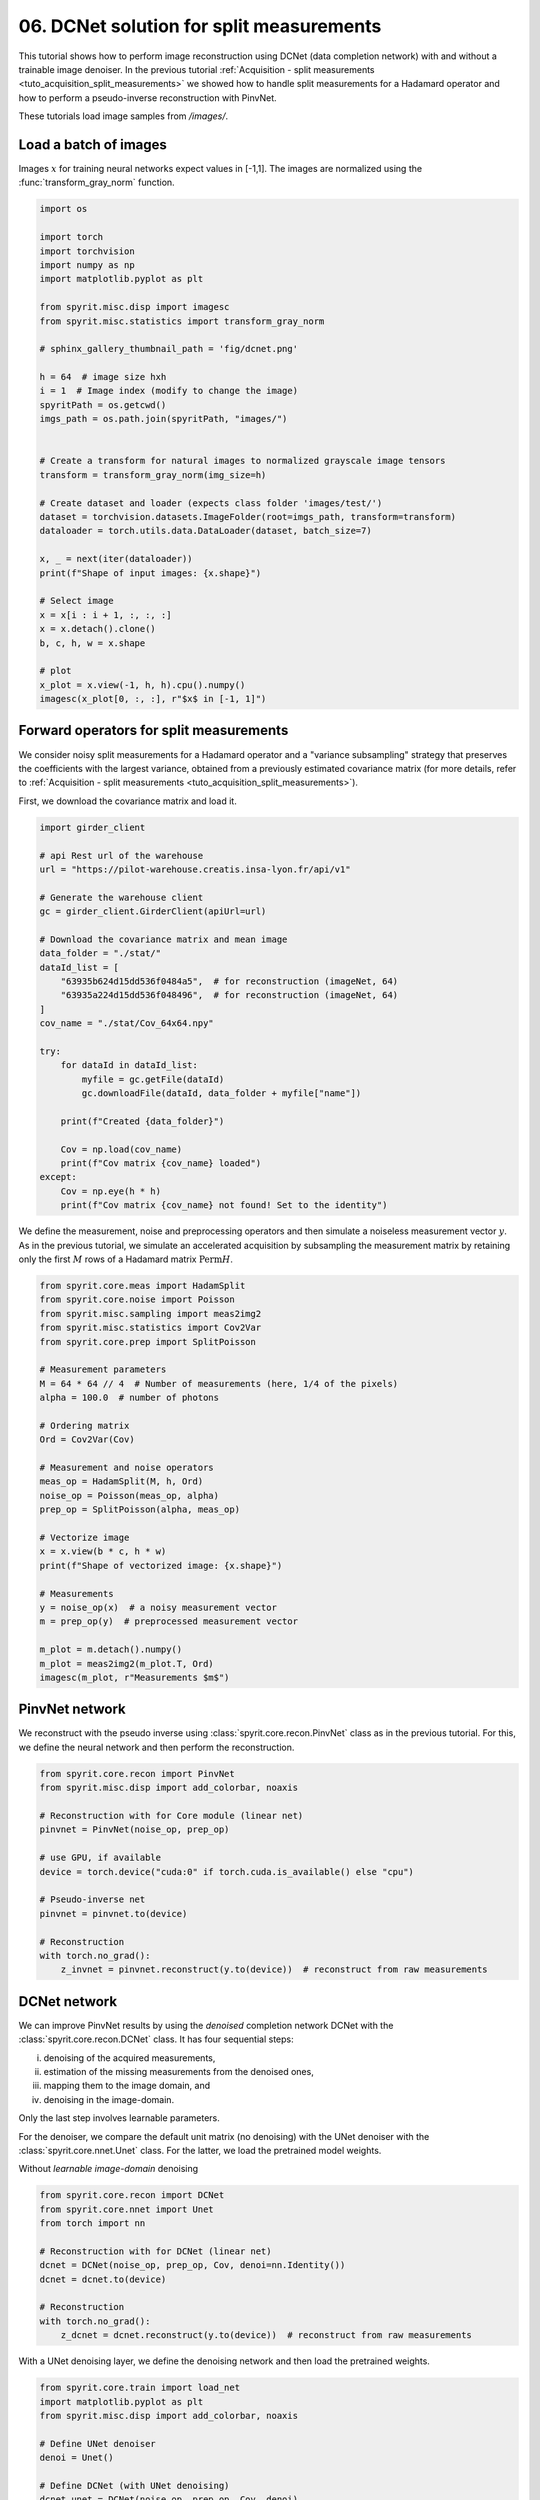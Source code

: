 
.. DO NOT EDIT.
.. THIS FILE WAS AUTOMATICALLY GENERATED BY SPHINX-GALLERY.
.. TO MAKE CHANGES, EDIT THE SOURCE PYTHON FILE:
.. "gallery\tuto_06_dcnet_split_measurements.py"
.. LINE NUMBERS ARE GIVEN BELOW.

.. only:: html

    .. note::
        :class: sphx-glr-download-link-note

        :ref:`Go to the end <sphx_glr_download_gallery_tuto_06_dcnet_split_measurements.py>`
        to download the full example code

.. rst-class:: sphx-glr-example-title

.. _sphx_glr_gallery_tuto_06_dcnet_split_measurements.py:


06. DCNet solution for split measurements
=========================================
.. _tuto_dcnet_split_measurements:

This tutorial shows how to perform image reconstruction using DCNet (data completion network) with
and without a trainable image denoiser. In the previous tutorial
:ref:`Acquisition - split measurements <tuto_acquisition_split_measurements>`
we showed how to handle split measurements for a Hadamard operator
and how to perform a pseudo-inverse reconstruction with PinvNet.

These tutorials load image samples from `/images/`.

.. GENERATED FROM PYTHON SOURCE LINES 16-18

Load a batch of images
-----------------------------------------------------------------------------

.. GENERATED FROM PYTHON SOURCE LINES 20-22

Images :math:`x` for training neural networks expect values in [-1,1]. The images are normalized
using the :func:`transform_gray_norm` function.

.. GENERATED FROM PYTHON SOURCE LINES 22-60

.. code-block:: Python


    import os

    import torch
    import torchvision
    import numpy as np
    import matplotlib.pyplot as plt

    from spyrit.misc.disp import imagesc
    from spyrit.misc.statistics import transform_gray_norm

    # sphinx_gallery_thumbnail_path = 'fig/dcnet.png'

    h = 64  # image size hxh
    i = 1  # Image index (modify to change the image)
    spyritPath = os.getcwd()
    imgs_path = os.path.join(spyritPath, "images/")


    # Create a transform for natural images to normalized grayscale image tensors
    transform = transform_gray_norm(img_size=h)

    # Create dataset and loader (expects class folder 'images/test/')
    dataset = torchvision.datasets.ImageFolder(root=imgs_path, transform=transform)
    dataloader = torch.utils.data.DataLoader(dataset, batch_size=7)

    x, _ = next(iter(dataloader))
    print(f"Shape of input images: {x.shape}")

    # Select image
    x = x[i : i + 1, :, :, :]
    x = x.detach().clone()
    b, c, h, w = x.shape

    # plot
    x_plot = x.view(-1, h, h).cpu().numpy()
    imagesc(x_plot[0, :, :], r"$x$ in [-1, 1]")


.. GENERATED FROM PYTHON SOURCE LINES 61-63

Forward operators for split measurements
-----------------------------------------------------------------------------

.. GENERATED FROM PYTHON SOURCE LINES 65-69

We consider noisy split measurements for a Hadamard operator and a
"variance subsampling" strategy that preserves the coefficients with the largest variance,
obtained from a previously estimated covariance matrix (for more details,
refer to :ref:`Acquisition - split measurements <tuto_acquisition_split_measurements>`).

.. GENERATED FROM PYTHON SOURCE LINES 71-72

First, we download the covariance matrix and load it.

.. GENERATED FROM PYTHON SOURCE LINES 72-102

.. code-block:: Python


    import girder_client

    # api Rest url of the warehouse
    url = "https://pilot-warehouse.creatis.insa-lyon.fr/api/v1"

    # Generate the warehouse client
    gc = girder_client.GirderClient(apiUrl=url)

    # Download the covariance matrix and mean image
    data_folder = "./stat/"
    dataId_list = [
        "63935b624d15dd536f0484a5",  # for reconstruction (imageNet, 64)
        "63935a224d15dd536f048496",  # for reconstruction (imageNet, 64)
    ]
    cov_name = "./stat/Cov_64x64.npy"

    try:
        for dataId in dataId_list:
            myfile = gc.getFile(dataId)
            gc.downloadFile(dataId, data_folder + myfile["name"])

        print(f"Created {data_folder}")

        Cov = np.load(cov_name)
        print(f"Cov matrix {cov_name} loaded")
    except:
        Cov = np.eye(h * h)
        print(f"Cov matrix {cov_name} not found! Set to the identity")


.. GENERATED FROM PYTHON SOURCE LINES 103-107

We define the measurement, noise and preprocessing operators and then
simulate a noiseless measurement vector :math:`y`. As in the previous tutorial,
we simulate an accelerated acquisition by subsampling the measurement matrix
by retaining only the first :math:`M` rows of a Hadamard matrix :math:`\textrm{Perm} H`.

.. GENERATED FROM PYTHON SOURCE LINES 107-138

.. code-block:: Python


    from spyrit.core.meas import HadamSplit
    from spyrit.core.noise import Poisson
    from spyrit.misc.sampling import meas2img2
    from spyrit.misc.statistics import Cov2Var
    from spyrit.core.prep import SplitPoisson

    # Measurement parameters
    M = 64 * 64 // 4  # Number of measurements (here, 1/4 of the pixels)
    alpha = 100.0  # number of photons

    # Ordering matrix
    Ord = Cov2Var(Cov)

    # Measurement and noise operators
    meas_op = HadamSplit(M, h, Ord)
    noise_op = Poisson(meas_op, alpha)
    prep_op = SplitPoisson(alpha, meas_op)

    # Vectorize image
    x = x.view(b * c, h * w)
    print(f"Shape of vectorized image: {x.shape}")

    # Measurements
    y = noise_op(x)  # a noisy measurement vector
    m = prep_op(y)  # preprocessed measurement vector

    m_plot = m.detach().numpy()
    m_plot = meas2img2(m_plot.T, Ord)
    imagesc(m_plot, r"Measurements $m$")


.. GENERATED FROM PYTHON SOURCE LINES 139-141

PinvNet network
-----------------------------------------------------------------------------

.. GENERATED FROM PYTHON SOURCE LINES 143-145

We reconstruct with the pseudo inverse using :class:`spyrit.core.recon.PinvNet` class
as in the previous tutorial. For this, we define the neural network and then perform the reconstruction.

.. GENERATED FROM PYTHON SOURCE LINES 145-161

.. code-block:: Python

    from spyrit.core.recon import PinvNet
    from spyrit.misc.disp import add_colorbar, noaxis

    # Reconstruction with for Core module (linear net)
    pinvnet = PinvNet(noise_op, prep_op)

    # use GPU, if available
    device = torch.device("cuda:0" if torch.cuda.is_available() else "cpu")

    # Pseudo-inverse net
    pinvnet = pinvnet.to(device)

    # Reconstruction
    with torch.no_grad():
        z_invnet = pinvnet.reconstruct(y.to(device))  # reconstruct from raw measurements


.. GENERATED FROM PYTHON SOURCE LINES 162-164

DCNet network
-----------------------------------------------------------------------------

.. GENERATED FROM PYTHON SOURCE LINES 166-178

We can improve PinvNet results by using the *denoised* completion network DCNet with the
:class:`spyrit.core.recon.DCNet` class. It has four sequential steps:

i) denoising of the acquired measurements,

ii) estimation of the missing measurements from the denoised ones,

iii) mapping them to the image domain, and

iv) denoising in the image-domain.

Only the last step involves learnable parameters.

.. GENERATED FROM PYTHON SOURCE LINES 180-184

.. image:: ../fig/dcnet.png
   :width: 400
   :align: center
   :alt: Sketch of the DCNet architecture

.. GENERATED FROM PYTHON SOURCE LINES 186-189

For the denoiser, we compare the default unit matrix (no denoising) with the UNet denoiser
with the :class:`spyrit.core.nnet.Unet` class. For the latter, we load the pretrained model
weights.

.. GENERATED FROM PYTHON SOURCE LINES 191-192

Without *learnable image-domain* denoising

.. GENERATED FROM PYTHON SOURCE LINES 192-205

.. code-block:: Python


    from spyrit.core.recon import DCNet
    from spyrit.core.nnet import Unet
    from torch import nn

    # Reconstruction with for DCNet (linear net)
    dcnet = DCNet(noise_op, prep_op, Cov, denoi=nn.Identity())
    dcnet = dcnet.to(device)

    # Reconstruction
    with torch.no_grad():
        z_dcnet = dcnet.reconstruct(y.to(device))  # reconstruct from raw measurements


.. GENERATED FROM PYTHON SOURCE LINES 206-208

With a UNet denoising layer, we define the denoising network and
then load the pretrained weights.

.. GENERATED FROM PYTHON SOURCE LINES 208-254

.. code-block:: Python


    from spyrit.core.train import load_net
    import matplotlib.pyplot as plt
    from spyrit.misc.disp import add_colorbar, noaxis

    # Define UNet denoiser
    denoi = Unet()

    # Define DCNet (with UNet denoising)
    dcnet_unet = DCNet(noise_op, prep_op, Cov, denoi)
    dcnet_unet = dcnet_unet.to(device)

    # Load previously trained model
    # Download weights
    url_unet = "https://drive.google.com/file/d/15PRRZj5OxKpn1iJw78lGwUUBtTbFco1l/view?usp=drive_link"
    model_path = "./model"
    if os.path.exists(model_path) is False:
        os.mkdir(model_path)
        print(f"Created {model_path}")
    model_unet_path = os.path.join(
        model_path,
        "dc-net_unet_stl10_N0_100_N_64_M_1024_epo_30_lr_0.001_sss_10_sdr_0.5_bs_512_reg_1e-07.pth",
    )

    load_unet = True
    if os.path.exists(model_unet_path) is False:
        try:
            import gdown

            gdown.download(url_unet, f"{model_path}.pth", quiet=False, fuzzy=True)
        except:
            print(f"Model {model_unet_path} not found!")
            load_unet = False

    if load_unet:
        # Load pretrained model
        load_net(model_path, dcnet_unet, device, False)
        print(f"Model {model_path} loaded.")


    # Reconstruction
    with torch.no_grad():
        z_dcnet_unet = dcnet_unet.reconstruct(
            y.to(device)
        )  # reconstruct from raw measurements


.. GENERATED FROM PYTHON SOURCE LINES 255-256

We plot all results

.. GENERATED FROM PYTHON SOURCE LINES 256-286

.. code-block:: Python


    # plot reconstruction side by side
    x_plot = x.view(-1, h, h).cpu().numpy()
    x_plot2 = z_invnet.view(-1, h, h).cpu().numpy()
    x_plot3 = z_dcnet.view(-1, h, h).cpu().numpy()
    x_plot4 = z_dcnet_unet.view(-1, h, h).cpu().numpy()

    f, axs = plt.subplots(2, 2, figsize=(10, 10))
    im1 = axs[0, 0].imshow(x_plot[0, :, :], cmap="gray")
    axs[0, 0].set_title("Ground-truth image", fontsize=16)
    noaxis(axs[0, 0])
    add_colorbar(im1, "bottom")

    im2 = axs[0, 1].imshow(x_plot2[0, :, :], cmap="gray")
    axs[0, 1].set_title("PinvNet", fontsize=16)
    noaxis(axs[0, 1])
    add_colorbar(im2, "bottom")

    im3 = axs[1, 0].imshow(x_plot3[0, :, :], cmap="gray")
    axs[1, 0].set_title(f"DCNet (without denoising)", fontsize=16)
    noaxis(axs[1, 0])
    add_colorbar(im3, "bottom")

    im4 = axs[1, 1].imshow(x_plot4[0, :, :], cmap="gray")
    axs[1, 1].set_title(f"DCNet (UNet denoising)", fontsize=16)
    noaxis(axs[1, 1])
    add_colorbar(im4, "bottom")

    plt.show()


.. GENERATED FROM PYTHON SOURCE LINES 287-290

Comparing results, PinvNet provides pixelized reconstruction, DCNet with no denoising
leads to a smoother reconstruction, as expected by a Tikonov regularization, and
DCNet with UNet denoising provides the best reconstruction.

.. GENERATED FROM PYTHON SOURCE LINES 292-297

.. note::

      In this tutorial, we have used DCNet with a UNet denoising layer for split measurements.
      We refer to `spyrit-examples tutorials <https://github.com/openspyrit/spyrit-examples/tree/master/tutorial/tuto_core_2d_drunet.ipynb>`_
      for a comparison of different solutions for split measurements (pinvNet, DCNet and DRUNet).


.. _sphx_glr_download_gallery_tuto_06_dcnet_split_measurements.py:

.. only:: html

  .. container:: sphx-glr-footer sphx-glr-footer-example

    .. container:: sphx-glr-download sphx-glr-download-jupyter

      :download:`Download Jupyter notebook: tuto_06_dcnet_split_measurements.ipynb <tuto_06_dcnet_split_measurements.ipynb>`

    .. container:: sphx-glr-download sphx-glr-download-python

      :download:`Download Python source code: tuto_06_dcnet_split_measurements.py <tuto_06_dcnet_split_measurements.py>`


.. only:: html

 .. rst-class:: sphx-glr-signature

    `Gallery generated by Sphinx-Gallery <https://sphinx-gallery.github.io>`_
